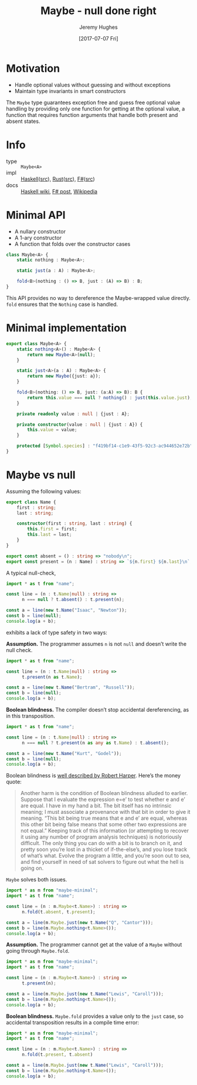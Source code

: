 #+TITLE: Maybe - null done right
#+AUTHOR: Jeremy Hughes
#+EMAIL: jedahu@gmail.com
#+DATE: [2017-07-07 Fri]

* Motivation

- Handle optional values without guessing and without exceptions
- Maintain type invariants in smart constructors

The ~Maybe~ type guarantees exception free and guess free optional value handling
by providing only one function for getting at the optional value, a function
that requires function arguments that handle both present and absent states.

* Info
- type :: ~Maybe<A>~
- impl :: [[https://hackage.haskell.org/package/base/docs/Data-Maybe.html][Haskell]]([[https://hackage.haskell.org/package/base/docs/src/Data.Maybe.html][src]]), [[https://doc.rust-lang.org/std/option/][Rust]]([[https://doc.rust-lang.org/src/core/up/src/libcore/option.rs.html][src]]), [[https://msdn.microsoft.com/en-us/visualfsharpdocs/conceptual/core.option-module-%5Bfsharp%5D][F#]]([[https://github.com/fsharp/fsharp/blob/master/src/fsharp/FSharp.Core/option.fs][src]])
- docs :: [[https://wiki.haskell.org/Maybe][Haskell wiki]], [[https://fsharpforfunandprofit.com/posts/the-option-type/][F# post]], [[https://en.wikipedia.org/wiki/Option_type][Wikipedia]]

* Minimal API

- A nullary constructor
- A 1-ary constructor
- A function that folds over the constructor cases

#+BEGIN_SRC ts
class Maybe<A> {
    static nothing : Maybe<A>;

    static just(a : A) : Maybe<A>;

    fold<B>(nothing : () => B, just : (A) => B) : B;
}
#+END_SRC

This API provides no way to dereference the Maybe-wrapped value directly. ~fold~
ensures that the ~Nothing~ case is handled.

* Minimal implementation

#+BEGIN_SRC ts :module maybe-minimal
export class Maybe<A> {
    static nothing<A>() : Maybe<A> {
        return new Maybe<A>(null);
    }

    static just<A>(a : A) : Maybe<A> {
        return new Maybe({just: a});
    }

    fold<B>(nothing: () => B, just: (a:A) => B): B {
        return this.value === null ? nothing() : just(this.value.just);
    }

    private readonly value : null | {just : A};

    private constructor(value : null | {just : A}) {
        this.value = value;
    }

    protected [Symbol.species] : "f419bf14-c1e9-43f5-92c3-ac944652e72b";
}
#+END_SRC

* Maybe vs null

Assuming the following values:

#+BEGIN_SRC ts :module name
export class Name {
    first : string;
    last : string;

    constructor(first : string, last : string) {
        this.first = first;
        this.last = last;
    }
}

export const absent = () : string => "nobody\n";
export const present = (n : Name) : string => `${n.first} ${n.last}\n`;
#+END_SRC

A typical null-check,
#+BEGIN_SRC ts :module typical-check
import * as t from "name";

const line = (n : t.Name|null) : string =>
      n === null ? t.absent() : t.present(n);

const a = line(new t.Name("Isaac", "Newton"));
const b = line(null);
console.log(a + b);
#+END_SRC

exhibits a lack of type safety in two ways:

*Assumption.* The programmer assumes ~n~ is not ~null~ and doesn’t write the null
check.

#+BEGIN_SRC ts :module assume-not-null :error runtime
import * as t from "name";

const line = (n : t.Name|null) : string =>
      t.present(n as t.Name);

const a = line(new t.Name("Bertram", "Russell"));
const b = line(null);
console.log(a + b);
#+END_SRC

*Boolean blindness.* The compiler doesn’t stop accidental dereferencing, as in
this transposition.
#+BEGIN_SRC ts :module accidental-dereference :error runtime
import * as t from "name";

const line = (n : t.Name|null) : string =>
      n === null ? t.present(n as any as t.Name) : t.absent();

const a = line(new t.Name("Kurt", "Godel"));
const b = line(null);
console.log(a + b);
#+END_SRC

Boolean blindness is [[bb][well described by Robert Harper]]. Here’s the money quote:

#+LINK: bb https://existentialtype.wordpress.com/2011/03/15/boolean-blindness/
     
#+BEGIN_QUOTE
Another harm is the condition of Boolean blindness alluded to earlier. Suppose
that I evaluate the expression e=e’ to test whether e and e’ are equal. I have
in my hand a bit. The bit itself has no intrinsic meaning; I must associate a
provenance with that bit in order to give it meaning. “This bit being true
means that e and e’ are equal, whereas this other bit being false means that
some other two expressions are not equal.” Keeping track of this information
(or attempting to recover it using any number of program analysis techniques) is
notoriously difficult. The only thing you can do with a bit is to branch on it,
and pretty soon you’re lost in a thicket of if-the-else’s, and you lose track
of what’s what. Evolve the program a little, and you’re soon out to sea, and
find yourself in need of sat solvers to figure out what the hell is going on.
#+END_QUOTE

~Maybe~ solves both issues.
#+BEGIN_SRC ts :module solved
import * as m from "maybe-minimal";
import * as t from "name";

const line = (n : m.Maybe<t.Name>) : string =>
      n.fold(t.absent, t.present);

const a = line(m.Maybe.just(new t.Name("Q", "Cantor")));
const b = line(m.Maybe.nothing<t.Name>());
console.log(a + b);
#+END_SRC

*Assumption.* The programmer cannot get at the value of a ~Maybe~ without going
through ~Maybe.fold~.
#+BEGIN_SRC ts :module forced-to-handle :error static
import * as m from "maybe-minimal";
import * as t from "name";

const line = (n : m.Maybe<t.Name>) : string =>
      t.present(n);

const a = line(m.Maybe.just(new t.Name("Lewis", "Caroll")));
const b = line(m.Maybe.nothing<t.Name>());
console.log(a + b);
#+END_SRC

*Boolean blindness.* ~Maybe.fold~ provides a value only to the ~just~ case, so
accidental transposition results in a compile time error:
#+BEGIN_SRC ts :module transposition-error :error static
import * as m from "maybe-minimal";
import * as t from "name";

const line = (n : m.Maybe<t.Name>) : string =>
      n.fold(t.present, t.absent)

const a = line(m.Maybe.just(new t.Name("Lewis", "Caroll")));
const b = line(m.Maybe.nothing<t.Name>());
console.log(a + b);
#+END_SRC
